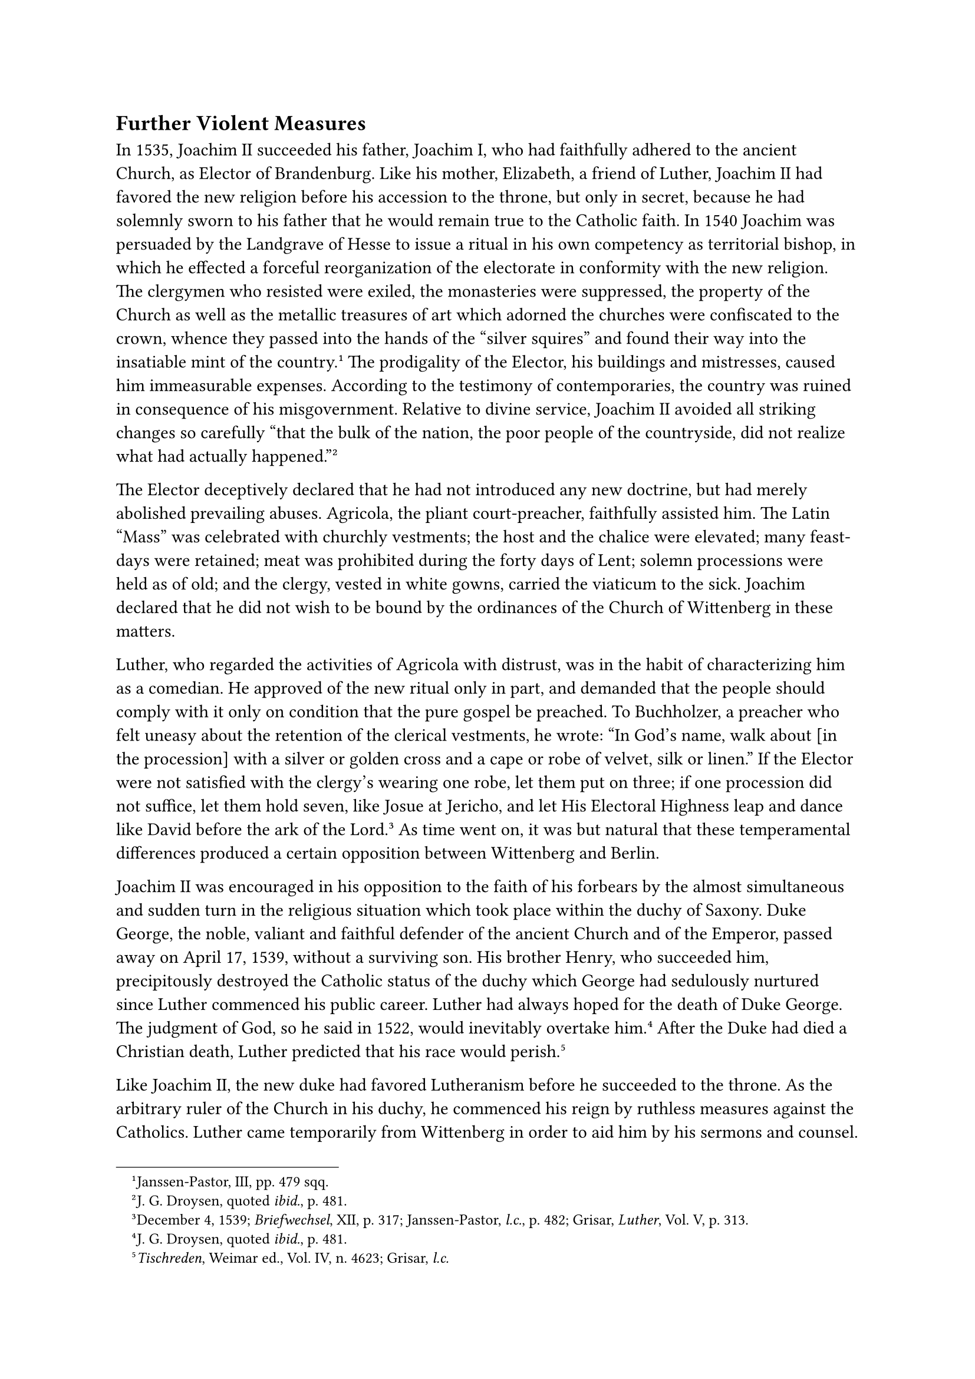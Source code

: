 == Further Violent Measures
<further-violent-measures>
In 1535, Joachim II succeeded his father, Joachim I, who had faithfully
adhered to the ancient Church, as Elector of Brandenburg. Like his
mother, Elizabeth, a friend of Luther, Joachim II had favored the new
religion before his accession to the throne, but only in secret, because
he had solemnly sworn to his father that he would remain true to the
Catholic faith. In 1540 Joachim was persuaded by the Landgrave of Hesse
to issue a ritual in his own competency as territorial bishop, in which
he effected a forceful reorganization of the electorate in conformity
with the new religion. The clergymen who resisted were exiled, the
monasteries were suppressed, the property of the Church as well as the
metallic treasures of art which adorned the churches were confiscated to
the crown, whence they passed into the hands of the "silver squires" and
found their way into the insatiable mint of the
country.#footnote[Janssen-Pastor, III, pp. 479 sqq.] The prodigality of
the Elector, his buildings and mistresses, caused him immeasurable
expenses. According to the testimony of contemporaries, the country was
ruined in consequence of his misgovernment. Relative to divine service,
Joachim II avoided all striking changes so carefully "that the bulk of
the nation, the poor people of the countryside, did not realize what had
actually happened."#footnote[J. G. Droysen, quoted #emph[ibid.];, p.
481.]

The Elector deceptively declared that he had not introduced any new
doctrine, but had merely abolished prevailing abuses. Agricola, the
pliant court-preacher, faithfully assisted him. The Latin "Mass" was
celebrated with churchly vestments; the host and the chalice were
elevated; many feast-days were retained; meat was prohibited during the
forty days of Lent; solemn processions were held as of old; and the
clergy, vested in white gowns, carried the viaticum to the sick. Joachim
declared that he did not wish to be bound by the ordinances of the
Church of Wittenberg in these matters.

Luther, who regarded the activities of Agricola with distrust, was in
the habit of characterizing him as a comedian. He approved of the new
ritual only in part, and demanded that the people should comply with it
only on condition that the pure gospel be preached. To Buchholzer, a
preacher who felt uneasy about the retention of the clerical vestments,
he wrote: "In God’s name, walk about \[in the procession\] with a silver
or golden cross and a cape or robe of velvet, silk or linen." If the
Elector were not satisfied with the clergy’s wearing one robe, let them
put on three; if one procession did not suffice, let them hold seven,
like Josue at Jericho, and let His Electoral Highness leap and dance
like David before the ark of the Lord.#footnote[December 4, 1539;
#emph[Briefwechsel];, XII, p. 317; Janssen-Pastor, #emph[l.c.];, p. 482;
Grisar, #emph[Luther];, Vol. V, p. 313.] As time went on, it was but
natural that these temperamental differences produced a certain
opposition between Wittenberg and Berlin.

Joachim II was encouraged in his opposition to the faith of his forbears
by the almost simultaneous and sudden turn in the religious situation
which took place within the duchy of Saxony. Duke George, the noble,
valiant and faithful defender of the ancient Church and of the Emperor,
passed away on April 17, 1539, without a surviving son. His brother
Henry, who succeeded him, precipitously destroyed the Catholic status of
the duchy which George had sedulously nurtured since Luther commenced
his public career. Luther had always hoped for the death of Duke George.
The judgment of God, so he said in 1522, would inevitably overtake
him.#footnote[J. G. Droysen, quoted #emph[ibid.];, p. 481.] After the
Duke had died a Christian death, Luther predicted that his race would
perish.#footnote[#emph[Tischreden];, Weimar ed., Vol. IV, n. 4623;
Grisar, #emph[l.c.];]

Like Joachim II, the new duke had favored Lutheranism before he
succeeded to the throne. As the arbitrary ruler of the Church in his
duchy, he commenced his reign by ruthless measures against the
Catholics. Luther came temporarily from Wittenberg in order to aid him
by his sermons and counsel. Melanchthon, Jonas, and Cruciger associated
themselves with him for the purpose. In July, 1539, scarcely four months
after the demise of his predecessor, Duke Henry, following the example
of the Elector of Saxony, decreed a so-called evangelical visitation, as
the most practical method of Protestantizing his people. The decree was
executed by Luther’s preachers.

The Catholic clergy were forcibly removed and replaced by apostate
priests and monks, nay, sometimes even by ordinary laborers, who, though
devoid of all education, pushed themselves to the fore by their fluency
of speech and a hastily acquired stock of Biblical quotations.

Luther was not pleased with the conditions which speedily developed at
court and among the nobility and the people. His letters reveal a gloomy
picture. At the court of the aged and feeble prince he sees nothing but
"arrogance and the desire of amassing wealth," coupled with an
"inordinate repugnance to promoting the cause of God."#footnote[Grisar,
#emph[op. cit.];, Vol. IV, p. 194.] In his depressed mood he believes
that the scandals of the court are "ten times worse" than the scandal
caused by the bigamous union of the Landgrave of Hesse, styles the
courtiers and nobles "the harpies of the land," and says that they will
end by "eating themselves up by their own avarice." Despite their
continuous appropriation of the property of the Church, he charges them
with allowing the preachers to starve. He advises a pastor, who was to
have been chosen visitator, as follows: "Even should you get nothing for
the visitation, still you must hold it as well as you can, comfort souls
to the best of your power, and, in any case, expel the poisonous
papists."#footnote[#emph[Ibid.];, p. 195.] Thus, Luther’s idea of
advancing the kingdom of God is bound up with the harshest and most
unfair methods and he extols the introduction of the new religion into
the duchy of Saxony as a wonderful work of God for the salvation of
souls.

The religious apostasy made progress also in the North German
jurisdiction of Albrecht of Mayence, namely, in the archbishopric of
Magdeburg and the bishopric of Halberstadt. In 1541, Justus Jonas
introduced the new religion into his native city of Halle.

As early as 1533, Protestantism made great gains in the duchy of
Jülich-Cleve, in Anhalt-Köthen, and in Mecklenburg. In March, 1534,
Anhalt was completely Protestantized, on which occasion Luther sent
congratulations and best wishes to the ruler of that city. In July of
the same year, the city and district of Augsburg adopted the new
religion. In 1539, the archbishopric of Riga in Livonia was brought
under Protestant control.

In 1534, dukes Barnim and Philip of Pomerania forced their subjects to
embrace the new evangel, despite the resistance offered by the nobility
and the prelates. Bugenhagen, who was a Pomeranian, aided the rulers by
his unflinching energy and talent for organization. In order to
strengthen the new religion, Duke Philip married a sister of the Saxon
Elector. During the marriage ceremony, which Luther solemnized according
to his new rite, the wedding ring happened to fall to the floor. For a
moment Luther was nonplussed, but then exclaimed: "Do you hear, devil,
this wedding does not concern you; you will labor in
vain."#footnote[Köstlin-Kawerau, #emph[M. Luther];, Vol. II, pp. 290
sq.]

Bugenhagen was actively engaged in the promotion of Lutheranism, not
only in Pomerania, but also in Braunschweig, Hamburg, and Lübeck. From
1537 to 1539 he labored in the service of King Christian III, who
introduced the new religion with extremely violent measures in Denmark.

On February 4, 1538, Bugenhagen joyfully reported to Luther from
Copenhagen that "the Mass was now prohibited throughout the entire
country;" that the mendicant friars had been exiled as
"sedition-mongers" and "blasphemers" because they refused to accept the
offers of the king; that all the canons had been ordered to attend the
Lutheran communion on festivals, and that every effort would be put
forth to subject the four thousand parishes to the new
evangel.#footnote[Grisar, #emph[Luther];, Vol. III, p. 413.] The
tyrannical ruler caused all the bishops within his territory to be
incarcerated. According to an account of the superintendent of Zealand,
who had come to Denmark from Wittenberg in the company of Bugenhagen,
some of the monks were hanged.

The King was solemnly crowned by Bugenhagen on August 12, 1537.
"Everything proceeds favorably," Luther wrote to Bucer in Denmark. "God
is working through Pomeranus. He crowned the king and queen like a true
bishop."#footnote[#emph[Ibid.];]

In few countries were the external ritualistic forms so little disturbed
as in Denmark under the calculating influence of Bugenhagen. Even at the
present time, the number of Catholic practices, commencing with the
celebration of high Mass to the ringing of the angelus bells, is
amazingly great in Denmark, Norway, and the duchies formerly united to
the Danish crown.

The Protestant ministers, when celebrating "Mass," still frequently vest
themselves in a chasuble made of red silken velvet, which is worn over
an alb of white linen. They also perform the elevation of bread and wine
after the so-called consecration, which is pronounced in the middle of
the altar.

In Sweden also Catholic ritualistic solemnities were retained for a long
time. In his career of royal hierarch Gustavus Wasa, who had
Protestantized that country as early as 1527, continued to rule in
disregard of all the liberties of the people. He maintained friendly
relations with Luther, from whom he procured a tutor for his son Eric in
the person of George Normann, a native of Pomerania, who came to Sweden
fully empowered to supervise the bishops and the clergy. The impetuous
spokesmen of the new religion in Denmark spread rumors to the effect
that King Gustavus was not sufficiently in earnest about the new gospel.
Gustavus pleaded with Luther to protect him from such reports. In 1539,
Luther wrote a testimonial certifying that "his piety was marvelously
extolled above that of other princes," that he was imbued by God with a
loftier spirit not only for the cause of religion, but also for the
cultivation of the sciences. He exhorted the King to establish schools
throughout his kingdom, particularly in connection with the cathedral
churches; for this was the principal obligation of a pious
prince.#footnote[#emph[Briefwechsel];, XII, p. 132; April 18, 1539.] He
had in mind schools that were founded upon his gospel and labored
efficaciously to promote the same–such as he himself advocated for
Germany.
